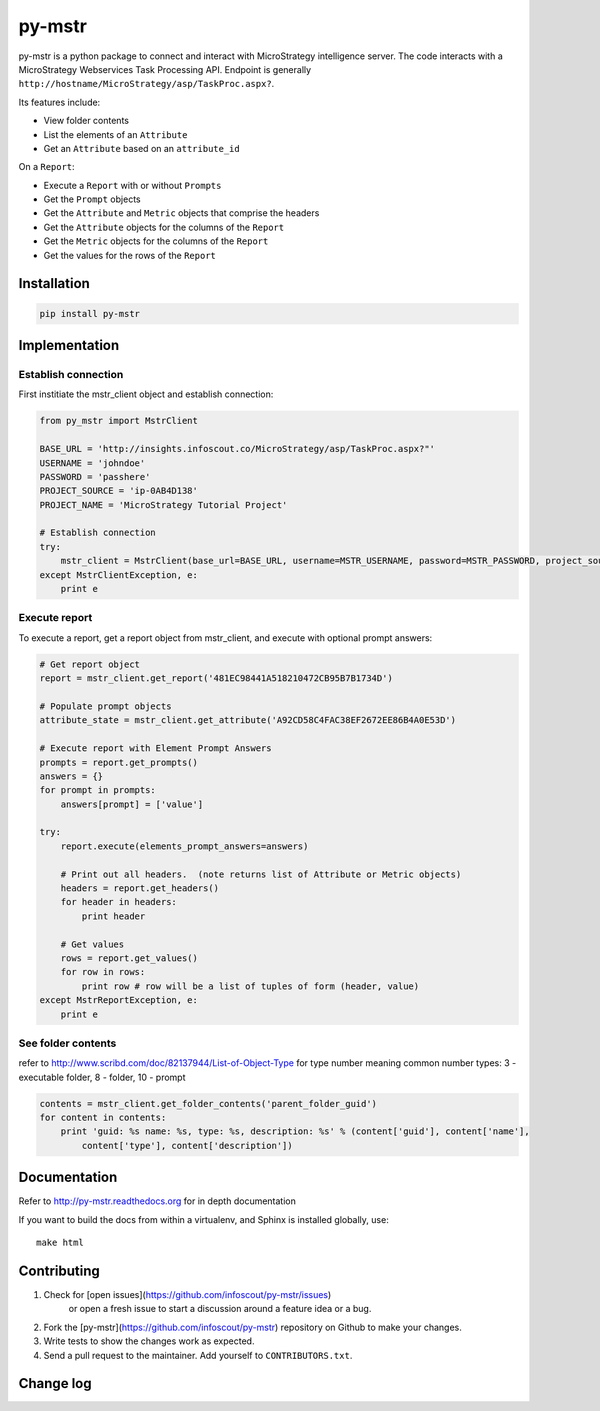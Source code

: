 =======
py-mstr
=======

.. figure:: https://travis-ci.org/infoscout/py-mstr.png

py-mstr is a python package to connect and interact with MicroStrategy intelligence server. The code interacts with a MicroStrategy Webservices Task Processing API. Endpoint is generally ``http://hostname/MicroStrategy/asp/TaskProc.aspx?``.

Its features include:

- View folder contents
- List the elements of an ``Attribute``
- Get an ``Attribute`` based on an ``attribute_id``

On a ``Report``:

- Execute a ``Report`` with or without ``Prompts``
- Get the ``Prompt`` objects
- Get the ``Attribute`` and ``Metric`` objects that comprise the headers
- Get the ``Attribute`` objects for the columns of the ``Report``
- Get the ``Metric`` objects for the columns of the ``Report``
- Get the values for the rows of the ``Report``

Installation
============

.. code-block:: python

    pip install py-mstr

Implementation 
==============

Establish connection
--------------------

First institiate the mstr_client object and establish connection:

.. code-block:: python

    from py_mstr import MstrClient
   
    BASE_URL = 'http://insights.infoscout.co/MicroStrategy/asp/TaskProc.aspx?"'
    USERNAME = 'johndoe'
    PASSWORD = 'passhere'
    PROJECT_SOURCE = 'ip-0AB4D138'
    PROJECT_NAME = 'MicroStrategy Tutorial Project'
   
    # Establish connection
    try:
        mstr_client = MstrClient(base_url=BASE_URL, username=MSTR_USERNAME, password=MSTR_PASSWORD, project_source=MSTR_PROJECT_SOURCE, project_name=MSTR_PROJECT_NAME)
    except MstrClientException, e:
        print e 
   

Execute report
--------------

To execute a report, get a report object from mstr_client, and execute with optional prompt answers:

.. code-block:: python
    
    # Get report object 
    report = mstr_client.get_report('481EC98441A518210472CB95B7B1734D')
    
    # Populate prompt objects
    attribute_state = mstr_client.get_attribute('A92CD58C4FAC38EF2672EE86B4A0E53D')
    
    # Execute report with Element Prompt Answers
    prompts = report.get_prompts()
    answers = {}
    for prompt in prompts:
        answers[prompt] = ['value']
    
    try:
        report.execute(elements_prompt_answers=answers)
        
        # Print out all headers.  (note returns list of Attribute or Metric objects)
        headers = report.get_headers()
        for header in headers:
            print header
        
        # Get values
        rows = report.get_values() 
        for row in rows:
            print row # row will be a list of tuples of form (header, value)
    except MstrReportException, e:
        print e
    
    
See folder contents
-------------------

refer to http://www.scribd.com/doc/82137944/List-of-Object-Type for type number meaning
common number types: 3 - executable folder, 8 - folder, 10 - prompt
      
.. code-block:: python

    contents = mstr_client.get_folder_contents('parent_folder_guid')
    for content in contents:
        print 'guid: %s name: %s, type: %s, description: %s' % (content['guid'], content['name'],
            content['type'], content['description'])


Documentation
==========================

Refer to http://py-mstr.readthedocs.org for in depth documentation

If you want to build the docs from within a virtualenv, and Sphinx is installed globally, use::
    
    make html
    
    
Contributing
============

1. Check for [open issues](https://github.com/infoscout/py-mstr/issues)
    or open a fresh issue to start a discussion around a feature idea or a bug.
2. Fork the [py-mstr](https://github.com/infoscout/py-mstr) repository on Github to make your changes.
3. Write tests to show the changes work as expected.
4. Send a pull request to the maintainer. Add yourself to ``CONTRIBUTORS.txt``.

Change log
==========
        
        

